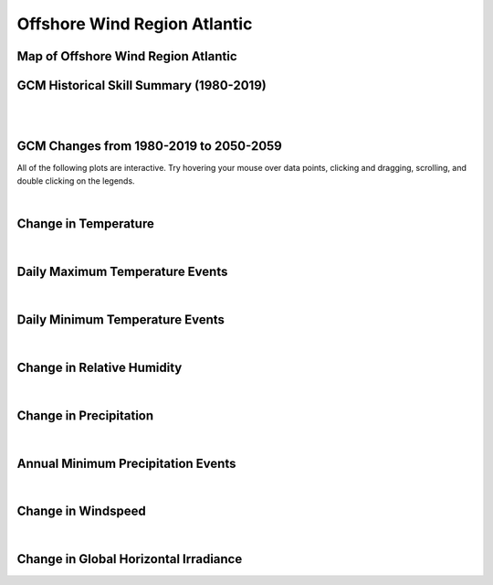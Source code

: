 #############################
Offshore Wind Region Atlantic
#############################


Map of Offshore Wind Region Atlantic
====================================

.. image:: ../_static/region_maps/map_atlantic.png


GCM Historical Skill Summary (1980-2019)
========================================

.. raw:: html
   :file: ../_static/skill_tables/skill_atlantic.html

|
|


GCM Changes from 1980-2019 to 2050-2059
=======================================
All of the following plots are interactive. Try hovering your mouse over data points, clicking and dragging, scrolling, and double clicking on the legends.

.. raw:: html
   :file: ../_static/scatter_plots/atlantic_scatter_ssp245.html
.. raw:: html
   :file: ../_static/scatter_plots/atlantic_scatter_ssp370.html
.. raw:: html
   :file: ../_static/scatter_plots/atlantic_scatter_ssp585.html

|

Change in Temperature
=====================

.. raw:: html
   :file: ../_static/trend_plots/atlantic_t2m.html

|

Daily Maximum Temperature Events
================================

.. raw:: html
   :file: ../_static/trend_plots/atlantic_t2m_max.html

|

Daily Minimum Temperature Events
================================

.. raw:: html
   :file: ../_static/trend_plots/atlantic_t2m_min.html

|

Change in Relative Humidity
===========================

.. raw:: html
   :file: ../_static/trend_plots/atlantic_rh.html

|

Change in Precipitation
=======================

.. raw:: html
   :file: ../_static/trend_plots/atlantic_pr.html

|

Annual Minimum Precipitation Events
===================================

.. raw:: html
   :file: ../_static/trend_plots/atlantic_pr_min.html

|

Change in Windspeed
===================

.. raw:: html
   :file: ../_static/trend_plots/atlantic_ws100m.html

|

Change in Global Horizontal Irradiance
======================================

.. raw:: html
   :file: ../_static/trend_plots/atlantic_ghi.html
